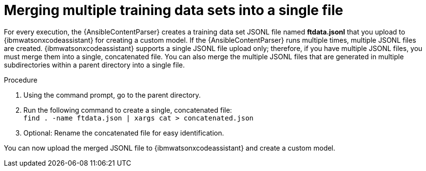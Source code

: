 :_content-type: PROCEDURE

[id="merge-multiple-jsonl-files_{context}"]

= Merging multiple training data sets into a single file

For every execution, the {AnsibleContentParser} creates a training data set JSONL file named *ftdata.jsonl* that you upload to {ibmwatsonxcodeassistant} for creating a custom model. If the {AnsibleContentParser} runs multiple times, multiple JSONL files are created. {ibmwatsonxcodeassistant} supports a single JSONL file upload only; therefore, if you have multiple JSONL files, you must merge them into a single, concatenated file. You can also merge the multiple JSONL files that are generated in multiple subdirectories within a parent directory into a single file.

.Procedure 
. Using the command prompt, go to the parent directory.
. Run the following command to create a single, concatenated file: +
`find . -name ftdata.json | xargs cat > concatenated.json`
. Optional: Rename the concatenated file for easy identification. 

You can now upload the merged JSONL file to {ibmwatsonxcodeassistant} and create a custom model. 

